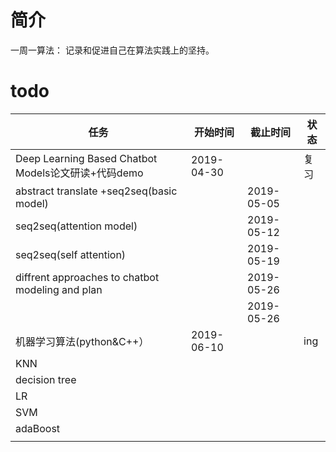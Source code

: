 *  简介
一周一算法：
记录和促进自己在算法实践上的坚持。

* todo

| 任务                                                |   开始时间 |   截止时间 | 状态 |
|-----------------------------------------------------+------------+------------+------|
| Deep Learning Based Chatbot Models论文研读+代码demo | 2019-04-30 |            | 复习 |
| abstract translate +seq2seq(basic model)            |            | 2019-05-05 |      |
| seq2seq(attention model)                            |            | 2019-05-12 |      |
| seq2seq(self attention)                             |            | 2019-05-19 |      |
| diffrent approaches to chatbot modeling and plan    |            | 2019-05-26 |      |
|                                                     |            | 2019-05-26 |      |
| 机器学习算法(python&C++）                           | 2019-06-10 |            | ing  |
| KNN                                                 |            |            |      |
| decision tree                                       |            |            |      |
| LR                                                  |            |            |      |
| SVM                                                 |            |            |      |
| adaBoost                                            |            |            |      |
|                                                     |            |            |      |


